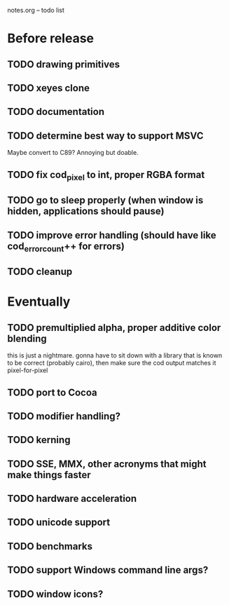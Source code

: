 notes.org -- todo list

* Before release
** TODO drawing primitives
** TODO xeyes clone
** TODO documentation
** TODO determine best way to support MSVC
   Maybe convert to C89? Annoying but doable.
** TODO fix cod_pixel to int, proper RGBA format
** TODO go to sleep properly (when window is hidden, applications should pause)
** TODO improve error handling (should have like cod_error_count++ for errors)
** TODO cleanup

* Eventually
** TODO premultiplied alpha, proper additive color blending
   this is just a nightmare. gonna have to sit down with a library
   that is known to be correct (probably cairo), then make sure the
   cod output matches it pixel-for-pixel
** TODO port to Cocoa
** TODO modifier handling?
** TODO kerning
** TODO SSE, MMX, other acronyms that might make things faster
** TODO hardware acceleration
** TODO unicode support
** TODO benchmarks
** TODO support Windows command line args?
** TODO window icons?
